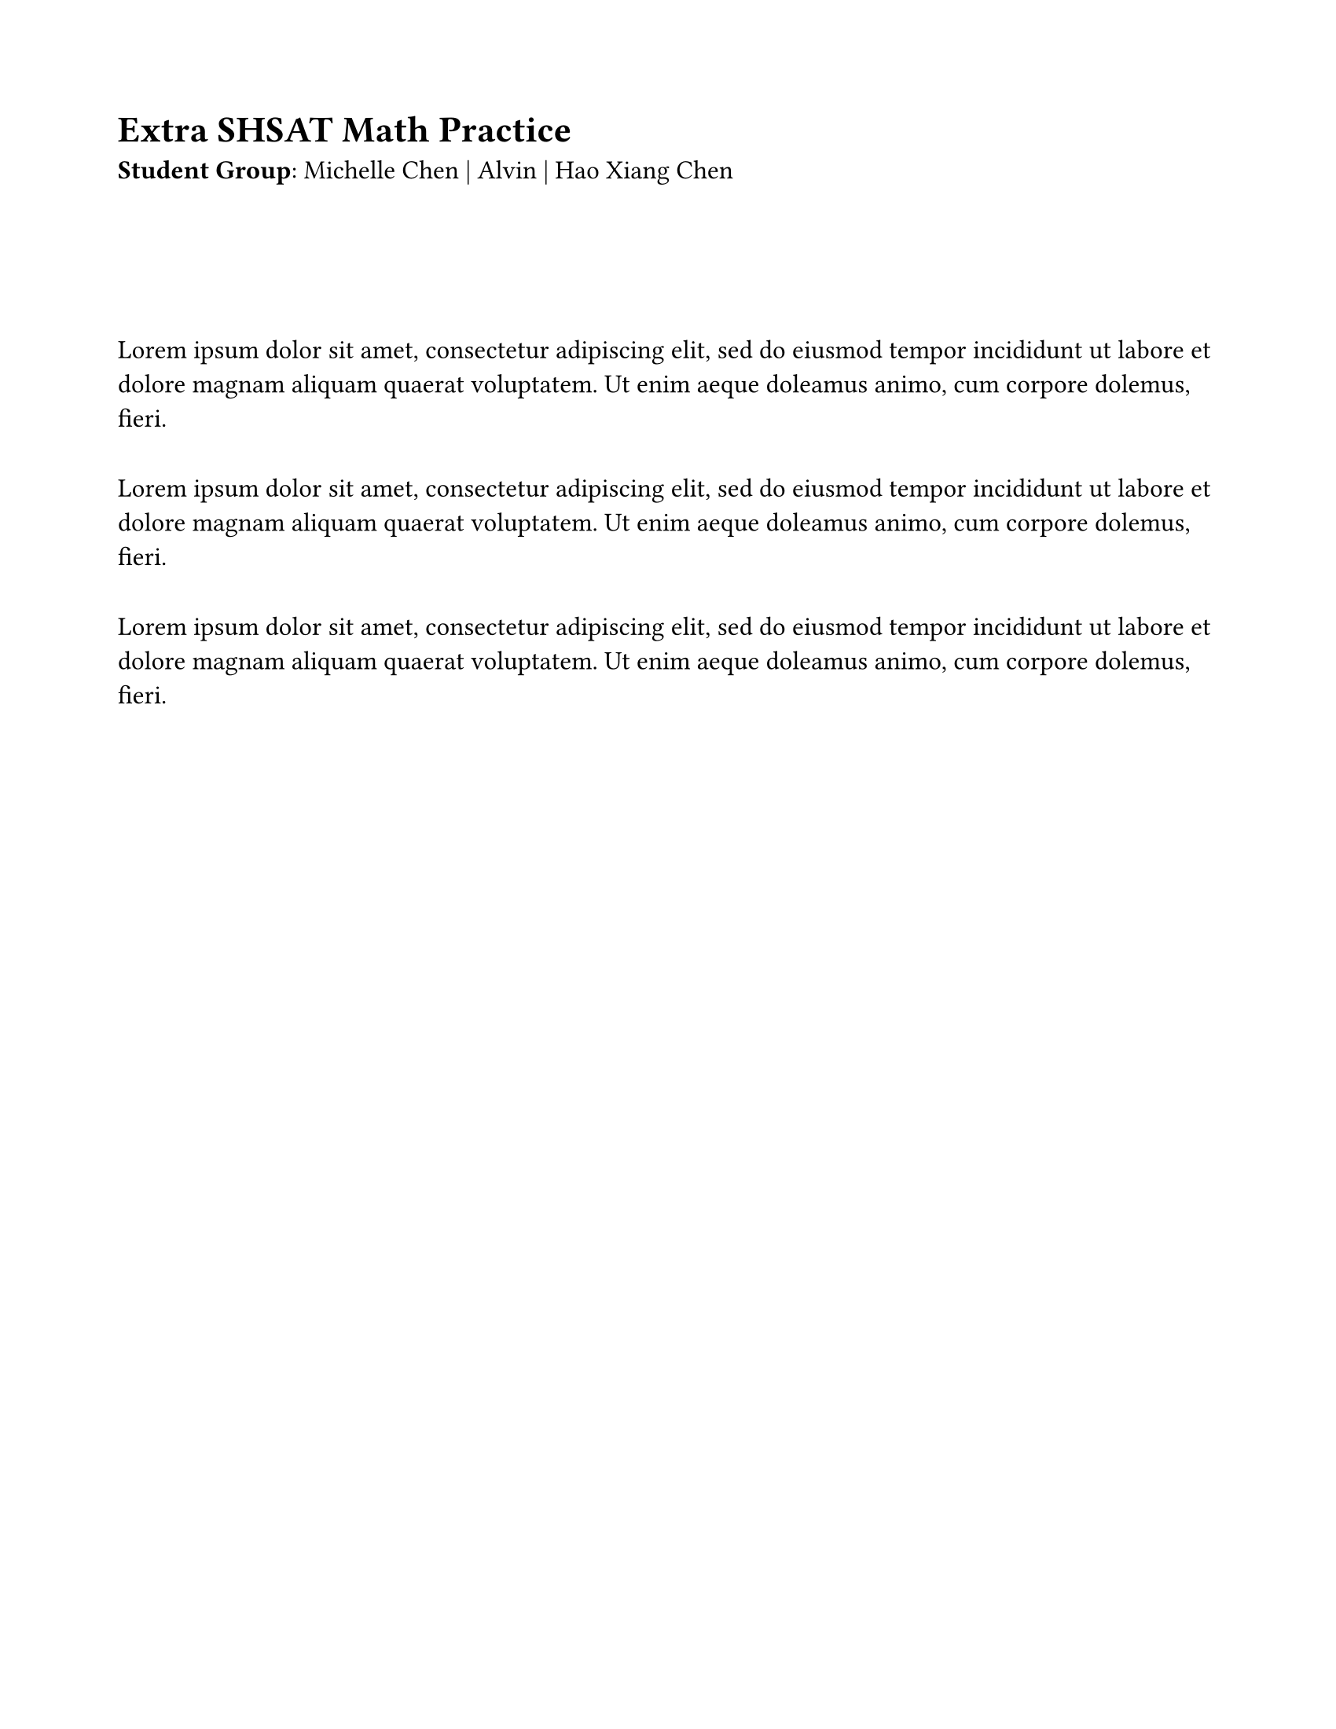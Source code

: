 #set page(margin: 0.75in, paper: "us-letter")

#let dialogue-item() = {
  lorem(30)
  parbreak()
  linebreak()
}

#set text(size: 12pt)

#let holder(..items) = {
  enum(..items)
}
#{
  
  let num = 1
  let a = block({
      lorem(20)
  })
  let b = block({
      let letters = "ABCD"
      set enum(numbering: (it) => {
          let x = letters.at(it - 1) + "."
        text(weight: "bold", x)
      }, spacing: 39pt, tight: false, body-indent: 10pt)
      enum(
        lorem(3),
        lorem(3),
        lorem(3),
      )
  })
  let val = block(breakable: false, fill: yellow.lighten(100%), grid(column-gutter: 19pt, columns: (170pt, 1fr), a, b))
  
  set enum(full: false, numbering: (x) => {
    text(weight: "bold", str(x) + ".")
  }, tight: false, spacing: 40pt)
  //holder(val, val, val)

  // v(-30pt)
  [= Extra SHSAT Math Practice ]
  v(0pt)

  let name = [Michelle]
  let names = [Michelle Chen | Alvin | Hao Xiang Chen]
  let grouping = [
    
    *Student Group*: #names
  ]
  
  style(styles => {
    let length = measure(grouping, styles).width
    //line(stroke: (dash: "loosely-dotted"), length: length)
  })
  grouping
  v(40pt)
  
  
  

  v(20pt)

  show par: set block(spacing: 0.7em)
  //set par(leading: 2.3em)
  // doesnt do anything
  dialogue-item()
  dialogue-item()
  dialogue-item()
}



#let flex(a, b) = {
    let widths = (150pt, auto)
    return block(breakable: false, 
        grid(column-gutter: 19pt, columns: widths, a, b)
    )
}

#let question-container(title, body) = {
  // aasdasd

  let header = {
    let expr = box([*Q#question.number* -- *#question.source*\ ])
    
    expr 
    h(1fr)
    box({
      text(fill: blue, emph("percentages"))
      //rect(outset: 0pt, radius: 5pt, inset: 5pt, text(size: 8pt, "percentages"))
    })
      
    v(-5pt)
    //line(length: 170pt)
    line(length: 100%)
  }
  rect(stroke: (dash: "dotted"), radius: 20pt, inset: 20pt, {
      header
      body
  })
}

